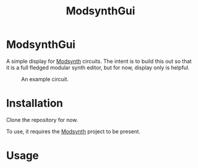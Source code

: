 #+TITLE: ModsynthGui


* ModsynthGui

A simple display for [[https://github.com/bwanab/sc_em][Modsynth]] circuits. The intent is to build this out so that it is a full fledged modular synth editor, but for now, display only is helpful.

#+CAPTION: An example circuit.
#+NAME:   fig:example
[[./example_circuit.png]]

* Installation

Clone the repository for now.

To use, it requires the  [[https://github.com/bwanab/sc_em][Modsynth]] project to be present.

* Usage
